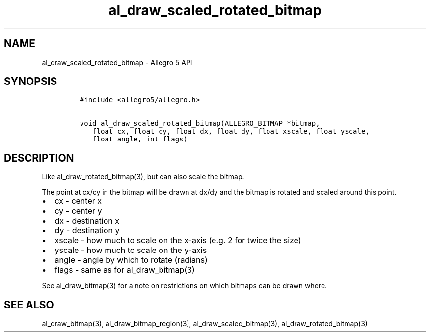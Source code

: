 .\" Automatically generated by Pandoc 2.11.4
.\"
.TH "al_draw_scaled_rotated_bitmap" "3" "" "Allegro reference manual" ""
.hy
.SH NAME
.PP
al_draw_scaled_rotated_bitmap - Allegro 5 API
.SH SYNOPSIS
.IP
.nf
\f[C]
#include <allegro5/allegro.h>

void al_draw_scaled_rotated_bitmap(ALLEGRO_BITMAP *bitmap,
   float cx, float cy, float dx, float dy, float xscale, float yscale,
   float angle, int flags)
\f[R]
.fi
.SH DESCRIPTION
.PP
Like al_draw_rotated_bitmap(3), but can also scale the bitmap.
.PP
The point at cx/cy in the bitmap will be drawn at dx/dy and the bitmap
is rotated and scaled around this point.
.IP \[bu] 2
cx - center x
.IP \[bu] 2
cy - center y
.IP \[bu] 2
dx - destination x
.IP \[bu] 2
dy - destination y
.IP \[bu] 2
xscale - how much to scale on the x-axis (e.g.\ 2 for twice the size)
.IP \[bu] 2
yscale - how much to scale on the y-axis
.IP \[bu] 2
angle - angle by which to rotate (radians)
.IP \[bu] 2
flags - same as for al_draw_bitmap(3)
.PP
See al_draw_bitmap(3) for a note on restrictions on which bitmaps can be
drawn where.
.SH SEE ALSO
.PP
al_draw_bitmap(3), al_draw_bitmap_region(3), al_draw_scaled_bitmap(3),
al_draw_rotated_bitmap(3)
